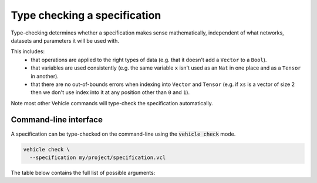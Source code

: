 Type checking a specification
=============================

Type-checking determines whether a specification makes sense mathematically,
independent of what networks, datasets and parameters it will be used with.

This includes:
  - that operations are applied to the right types of data
    (e.g. that it doesn't add a ``Vector`` to a ``Bool``).
  - that variables are used consistently
    (e.g. the same variable ``x`` isn't used as an ``Nat`` in one place and
    as a ``Tensor`` in another).
  - that there are no out-of-bounds errors when indexing into ``Vector`` and
    ``Tensor``
    (e.g. if ``xs`` is a vector of size 2 then we don't use index into it
    at any position other than ``0`` and ``1``).

Note most other Vehicle
commands will type-check the specification automatically.

Command-line interface
----------------------

A specification can be type-checked on the command-line using the
:code:`vehicle check` mode.

.. code-block:: bash

  vehicle check \
    --specification my/project/specification.vcl

The table below contains the full list of possible arguments:

.. option:: --specification, -s

    The ``.vcl`` file containing the specification.

.. option:: --typeSystem, -t

    The type-system to use when checking the specification. 90\% of the time
    you should not provide any value for this option as the default value ``Standard``
    is what you want. However there are two further options ``Linearity`` and
    ``Polarity`` which means are used by Vehicle to diagnose errors with how
    quantified variables are used
    (see this `paper <https://dl.acm.org/doi/10.1145/3573105.3575674>`_ for details).
